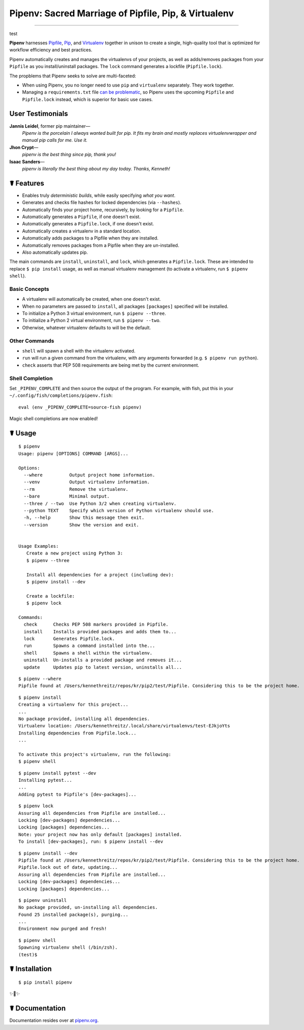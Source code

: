 Pipenv: Sacred Marriage of Pipfile, Pip, & Virtualenv
=====================================================

.. image:: https://img.shields.io/pypi/v/pipenv.svg
    :target: https://pypi.python.org/pypi/pipenv

.. image:: https://img.shields.io/pypi/l/pipenv.svg
    :target: https://pypi.python.org/pypi/pipenv

.. image:: https://img.shields.io/pypi/wheel/pipenv.svg
    :target: https://pypi.python.org/pypi/pipenv

.. image:: https://img.shields.io/pypi/pyversions/pipenv.svg
    :target: https://pypi.python.org/pypi/pipenv

.. image:: https://travis-ci.org/kennethreitz/pipenv.svg?branch=master
    :target: https://travis-ci.org/kennethreitz/pipenv

.. image:: https://img.shields.io/badge/Say%20Thanks-!-1EAEDB.svg
    :target: https://saythanks.io/to/kennethreitz

---------------

test

**Pipenv** harnesses `Pipfile <https://github.com/pypa/pipfile>`_, `Pip <https://github.com/pypa/pip>`_, and `Virtualenv <https://github.com/pypa/virtualenv>`_ together in unison to create a single, high-quality tool that is optimized for workflow efficiency and best practices. 

Pipenv automatically creates and manages the virtualenvs of your projects, as well as adds/removes packages from your ``Pipfile`` as you install/uninstall packages. The ``lock`` command generates a lockfile (``Pipfile.lock``).

.. image:: http://media.kennethreitz.com.s3.amazonaws.com/pipenv.gif

The propblems that Pipenv seeks to solve are multi-faceted:

- When using Pipenv, you no longer need to use ``pip`` and ``virtualenv`` separately. They work together.
- Managing a ``requirements.txt`` file `can be problematic <https://www.kennethreitz.org/essays/a-better-pip-workflow>`_, so Pipenv uses the upcoming ``Pipfile`` and ``Pipfile.lock`` instead, which is superior for basic use cases. 


User Testimonials
-----------------

**Jannis Leidel**, former pip maintainer—
    *Pipenv is the porcelain I always wanted built for pip. It fits my brain and mostly replaces virtualenvwrapper and manual pip calls for me. Use it.*

**Jhon Crypt**—
    *pipenv is the best thing since pip, thank you!*

**Isaac Sanders**—
    *pipenv is literally the best thing about my day today. Thanks, Kenneth!*



☤ Features
----------

- Enables truly *deterministic builds*, while easily specifying *what you want*.
- Generates and checks file hashes for locked dependencies (via ``--hashes``). 
- Automatically finds your project home, recursively, by looking for a ``Pipfile``.
- Automatically generates a ``Pipfile``, if one doesn't exist.
- Automatically generates a ``Pipfile.lock``, if one doesn't exist.
- Automatically creates a virtualenv in a standard location.
- Automatically adds packages to a Pipfile when they are installed.
- Automatically removes packages from a Pipfile when they are un-installed.
- Also automatically updates pip.

The main commands are ``install``, ``uninstall``, and ``lock``, which generates a ``Pipfile.lock``. These are intended to replace ``$ pip install`` usage, as well as manual virtualenv management (to activate a virtualenv, run ``$ pipenv shell``).

Basic Concepts
//////////////

- A virtualenv will automatically be created, when one doesn't exist.
- When no parameters are passed to ``install``, all packages ``[packages]`` specified will be installed.
- To initialize a Python 3 virtual environment, run ``$ pipenv --three``.
- To initialize a Python 2 virtual environment, run ``$ pipenv --two``.
- Otherwise, whatever virtualenv defaults to will be the default.

Other Commands
//////////////

- ``shell`` will spawn a shell with the virtualenv activated.
- ``run`` will run a given command from the virtualenv, with any arguments forwarded (e.g. ``$ pipenv run python``).
- ``check`` asserts that PEP 508 requirements are being met by the current environment.

Shell Completion
////////////////

Set ``_PIPENV_COMPLETE`` and then source the output of the program. For example, with fish, put this
in your ``~/.config/fish/completions/pipenv.fish``::

    eval (env _PIPENV_COMPLETE=source-fish pipenv)

Magic shell completions are now enabled!

☤ Usage
-------

::

    $ pipenv
    Usage: pipenv [OPTIONS] COMMAND [ARGS]...

    Options:
      --where          Output project home information.
      --venv           Output virtualenv information.
      --rm             Remove the virtualenv.
      --bare           Minimal output.
      --three / --two  Use Python 3/2 when creating virtualenv.
      --python TEXT    Specify which version of Python virtualenv should use.
      -h, --help       Show this message then exit.
      --version        Show the version and exit.


    Usage Examples:
       Create a new project using Python 3:
       $ pipenv --three

       Install all dependencies for a project (including dev):
       $ pipenv install --dev

       Create a lockfile:
       $ pipenv lock

    Commands:
      check      Checks PEP 508 markers provided in Pipfile.
      install    Installs provided packages and adds them to...
      lock       Generates Pipfile.lock.
      run        Spawns a command installed into the...
      shell      Spawns a shell within the virtualenv.
      uninstall  Un-installs a provided package and removes it...
      update     Updates pip to latest version, uninstalls all...

::

    $ pipenv --where
    Pipfile found at /Users/kennethreitz/repos/kr/pip2/test/Pipfile. Considering this to be the project home.

::

    $ pipenv install
    Creating a virtualenv for this project...
    ...
    No package provided, installing all dependencies.
    Virtualenv location: /Users/kennethreitz/.local/share/virtualenvs/test-EJkjoYts
    Installing dependencies from Pipfile.lock...
    ...

    To activate this project's virtualenv, run the following:
    $ pipenv shell

::

    $ pipenv install pytest --dev
    Installing pytest...
    ...
    Adding pytest to Pipfile's [dev-packages]...

::

    $ pipenv lock
    Assuring all dependencies from Pipfile are installed...
    Locking [dev-packages] dependencies...
    Locking [packages] dependencies...
    Note: your project now has only default [packages] installed.
    To install [dev-packages], run: $ pipenv install --dev

::

    $ pipenv install --dev
    Pipfile found at /Users/kennethreitz/repos/kr/pip2/test/Pipfile. Considering this to be the project home.
    Pipfile.lock out of date, updating...
    Assuring all dependencies from Pipfile are installed...
    Locking [dev-packages] dependencies...
    Locking [packages] dependencies...

::

    $ pipenv uninstall
    No package provided, un-installing all dependencies.
    Found 25 installed package(s), purging...
    ...
    Environment now purged and fresh!

::

    $ pipenv shell
    Spawning virtualenv shell (/bin/zsh).
    (test)$



☤ Installation
--------------

::

    $ pip install pipenv

✨🍰✨


☤ Documentation
---------------

Documentation resides over at `pipenv.org <http://pipenv.org/>`_.
